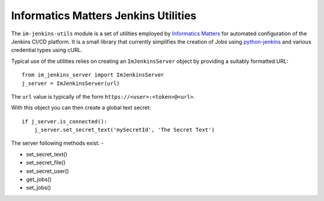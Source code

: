 Informatics Matters Jenkins Utilities
=====================================

.. image:: https://badge.fury.io/py/im-jenkins-utils.svg
   :target: https://badge.fury.io/py/im-jenkins-utils

The ``im-jenkins-utils`` module is a set of utilities employed by
`Informatics Matters`_ for automated configuration of the Jenkins CI/CD
platform. It is a small library that currently simplifies the creation of Jobs
using `python-jenkins`_ and various credential types using cURL.

Typical use of the utilities relies on creating an ``ImJenkinsServer`` object
by providing a suitably formatted URL::

    from im_jenkins_server import ImJenkinsServer
    j_server = ImJenkinsServer(url)

The ``url`` value is typically of the form ``https://<user>:<token>@<url>``.

With this object you can then create a global text secret::

    if j_server.is_connected():
        j_server.set_secret_text('mySecretId', 'The Secret Text')

The server following methods exist: -

* set_secret_text()
* set_secret_file()
* set_secret_user()
* get_jobs()
* set_jobs()

.. _Informatics Matters: http://www.informaticsmatters.com
.. _python-jenkins: https://pypi.org/project/python-jenkins
